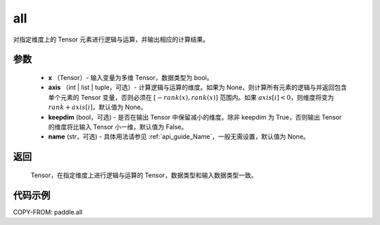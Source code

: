 .. _cn_api_paddle_all:

all
-------------------------------

.. py:function:: paddle.all(x, axis=None, keepdim=False, name=None)

对指定维度上的 Tensor 元素进行逻辑与运算，并输出相应的计算结果。

参数
:::::::::
    - **x** （Tensor）- 输入变量为多维 Tensor，数据类型为 bool。
    - **axis** （int | list | tuple，可选）- 计算逻辑与运算的维度。如果为 None，则计算所有元素的逻辑与并返回包含单个元素的 Tensor 变量，否则必须在 :math:`[−rank(x),rank(x)]` 范围内。如果 :math:`axis [i] <0`，则维度将变为 :math:`rank+axis[i]`，默认值为 None。
    - **keepdim** (bool，可选) - 是否在输出 Tensor 中保留减小的维度。除非 keepdim 为 True，否则输出 Tensor 的维度将比输入 Tensor 小一维，默认值为 False。
    - **name** (str，可选) - 具体用法请参见 :ref:`api_guide_Name`，一般无需设置，默认值为 None。

返回
:::::::::
  Tensor，在指定维度上进行逻辑与运算的 Tensor，数据类型和输入数据类型一致。


代码示例
:::::::::

COPY-FROM: paddle.all
